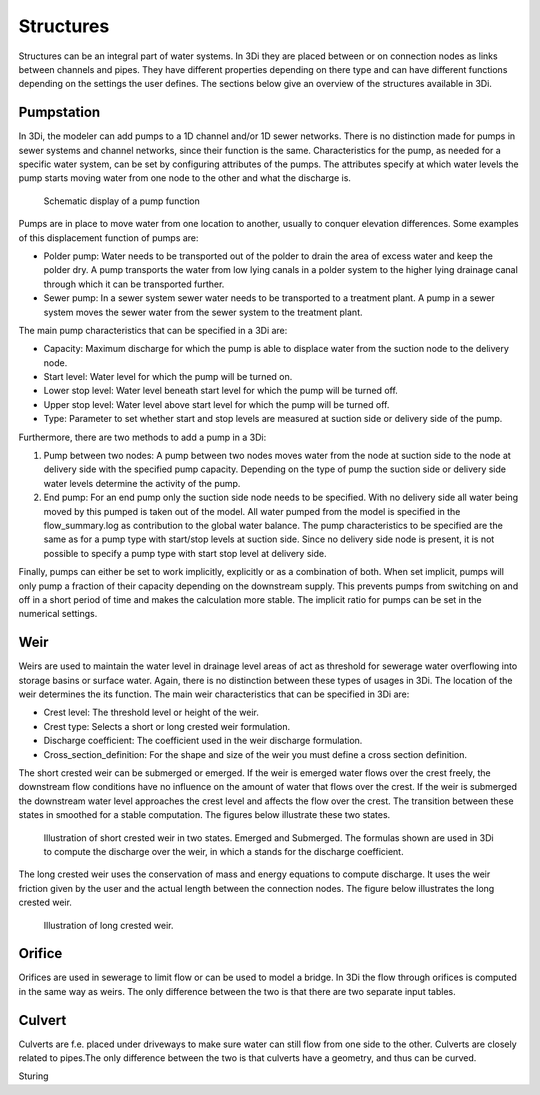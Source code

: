 Structures
============

Structures can be an integral part of water systems. In 3Di they are placed between or on connection nodes as links between channels and pipes. They have different properties depending on there type and can have different functions depending on the settings the user defines. The sections below give an overview of the structures available in 3Di.

Pumpstation
------------

In 3Di, the modeler can add pumps to a 1D channel and/or 1D sewer networks. There is no distinction made for pumps in sewer systems and channel networks, since their function is the same. Characteristics for the pump, as needed for a specific water system, can be set by configuring attributes of the pumps. The attributes specify at which water levels the pump starts moving water from one node to the other and what the discharge is. 

.. figure:: image/b_structures_pump.png
   :alt: structures_pump
     
   Schematic display of a pump function

Pumps are in place to move water from one location to another, usually to conquer elevation differences. Some examples of this displacement function of pumps are:

* Polder pump: Water needs to be transported out of the polder to drain the area of excess water and keep the polder dry. A pump transports the water from low lying canals in a polder system to the higher lying drainage canal through which it can be transported further.

* Sewer pump: In a sewer system  sewer water needs to be transported to a treatment plant. A pump in a sewer system moves the sewer water from the sewer system to the treatment plant.

The main pump characteristics that can be specified in a 3Di are:

* Capacity: Maximum discharge for which the pump is able to displace water from the suction node to the delivery node.

* Start level: Water level for which the pump will be turned on.

* Lower stop level: Water level beneath start level for which the pump will be turned off.

* Upper stop level: Water level above start level for which the pump will be turned off.

* Type: Parameter to set whether start and stop levels are measured at suction side or delivery side of the pump.

Furthermore, there are two methods to add a pump in a 3Di:

1. Pump between two nodes: A pump between two nodes moves water from the  node at suction side to the node at delivery side with the specified pump capacity. Depending on the type of pump the suction side or delivery side water levels determine the activity of the pump.

2. End pump:  For an end pump only the suction side node needs to be specified. With no delivery side all water being moved by this pumped is taken out of the model. All water pumped from the model is specified in the flow_summary.log as contribution to the global water balance. The pump characteristics to be specified are the same as for a pump type with start/stop levels at suction side. Since no delivery side node is present, it is not possible to specify a pump type with start stop level at delivery side.

Finally, pumps can either be set to work implicitly, explicitly or as a combination of both. When set implicit, pumps will only pump a fraction of their capacity depending on the downstream supply. This prevents pumps from switching on and off in a short period of time and makes the calculation more stable. The implicit ratio for pumps can be set in the numerical settings. 


Weir
------------

Weirs are used to maintain the water level in drainage level areas of act as threshold for sewerage water overflowing into storage basins or surface water. Again, there is no distinction between these types of usages in 3Di. The location of the weir determines the its function. The main weir characteristics that can be specified in 3Di are:

* Crest level: The threshold level or height of the weir.

* Crest type: Selects a short or long crested weir formulation.

* Discharge coefficient: The coefficient used in the weir discharge formulation.

* Cross_section_definition: For the shape and size of the weir you must define a cross section definition.

The short crested weir can be submerged or emerged. If the weir is emerged water flows over the crest freely, the downstream flow conditions have no influence on the amount of water that flows over the crest. If the weir is submerged the downstream water level approaches the crest level and affects the flow over the crest. The transition between these states in smoothed for a stable computation. The figures below illustrate these two states.

.. figure:: image/b_structures_weir_short.png
   :alt: structures_weir_short
     
   Illustration of short crested weir in two states. Emerged and Submerged. The formulas shown are used in 3Di to compute the discharge over the weir, in which a stands for the discharge coefficient.

The long crested weir uses the conservation of mass and energy equations to compute discharge. It uses the weir friction given by the user and the actual length between the connection nodes. The figure below illustrates the long crested weir.


.. figure:: image/b_structures_weir_long.png
   :alt: structures_weir_long
     
   Illustration of long crested weir.


Orifice
------------

Orifices are used in sewerage to limit flow or can be used to model a bridge. In 3Di the flow through orifices is computed in the same way as weirs. The only difference between the two is that there are two separate input tables.
   

Culvert
------------

Culverts are f.e. placed under driveways to make sure water can still flow from one side to the other. Culverts are closely related to pipes.The only difference between the two is that culverts have a geometry, and thus can be curved. 



Sturing